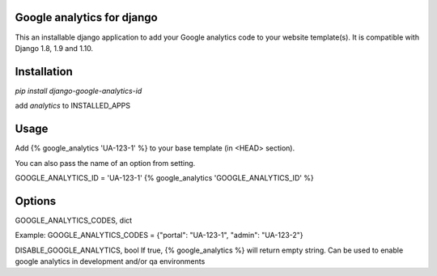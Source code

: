 Google analytics for django
===========================

This an installable django application to add your Google analytics code to your website template(s).
It is compatible with Django 1.8, 1.9 and 1.10.

Installation
============

`pip install django-google-analytics-id`

add `analytics` to INSTALLED_APPS


Usage
=====

Add {% google_analytics 'UA-123-1' %} to your base template (in <HEAD> section).

You can also pass the name of an option from setting.

GOOGLE_ANALYTICS_ID = 'UA-123-1'
{% google_analytics 'GOOGLE_ANALYTICS_ID' %}

Options
=======
GOOGLE_ANALYTICS_CODES, dict

Example:
GOOGLE_ANALYTICS_CODES = {"portal": "UA-123-1", "admin": "UA-123-2"}

DISABLE_GOOGLE_ANALYTICS, bool
If true, {% google_analytics %} will return empty string. Can be used to enable google analytics in development
and/or qa environments